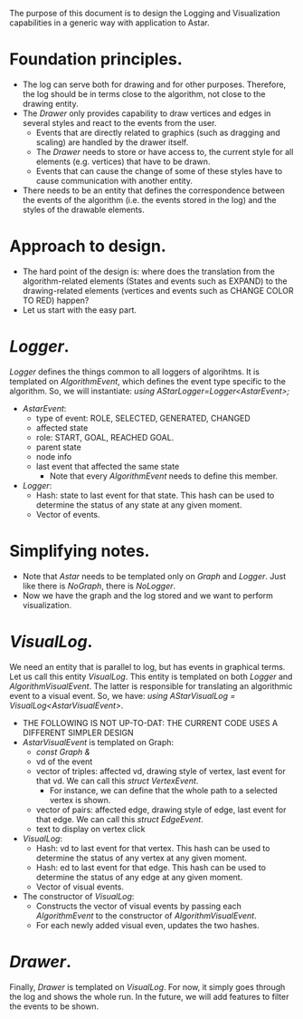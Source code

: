 \vspace{0.5cm}
The purpose of this document is to design the Logging and Visualization capabilities in a generic way with application to Astar.

* Foundation principles.
- The log can serve both for drawing and for other purposes. Therefore, the log should be in terms close to the algorithm, not close to the drawing entity.
- The /Drawer/ only provides capability to draw vertices and edges in several styles and react to the events from the user. 
  + Events that are directly related to graphics (such as dragging and scaling) are handled by the drawer itself.
  + The /Drawer/ needs to store or have access to, the current style for all elements (e.g. vertices) that have to be drawn. 
  + Events that can cause the change of some of these styles have to cause communication with another entity.
- There needs to be an entity that defines the correspondence between the events of the algorithm (i.e. the events stored in the log) and the styles of the drawable elements.
* Approach to design.
- The hard point of the design is: where does the translation from the algorithm-related elements (States and events such as EXPAND) to the drawing-related elements (vertices and events such as CHANGE COLOR TO RED) happen?
- Let us start with the easy part.
* /Logger/. 
/Logger/ defines the things common to all loggers of algorihtms. It is templated on /AlgorithmEvent/, which defines the event type specific to the algorithm. So, we will instantiate: /using AStarLogger=Logger<AstarEvent>;/
- /AstarEvent/:
  + type of event: ROLE, SELECTED, GENERATED, CHANGED
  + affected state
  + role: START, GOAL, REACHED GOAL.
  + parent state
  + node info
  + last event that affected the same state
    - Note that every /AlgorithmEvent/ needs to define this member.
- /Logger/:
  + Hash: state to last event for that state. This hash can be used to determine the status of any state at any given moment.
  + Vector of events.
* Simplifying notes.
- Note that /Astar/ needs to be templated only on /Graph/ and /Logger/. Just like there is /NoGraph/, there is /NoLogger/.
- Now we have the graph and the log stored and we want to perform visualization.
* /VisualLog/. 
We need an entity that is parallel to log, but has events in graphical terms. Let us call this entity /VisualLog/. This entity is templated on both /Logger/ and /AlgorithmVisualEvent/. The latter is responsible for translating an algorithmic event to a visual event. So, we have: /using AStarVisualLog = VisualLog<AstarVisualEvent>/.
- THE FOLLOWING IS NOT UP-TO-DAT: THE CURRENT CODE USES A DIFFERENT SIMPLER DESIGN
- /AstarVisualEvent/ is templated on Graph:
  + /const Graph &/
  + vd of the event 
  + vector of triples: affected vd, drawing style of vertex, last event for that vd. We can call this /struct VertexEvent/.
    - For instance, we can define that the whole path to a selected vertex is shown.
  + vector of pairs: affected edge, drawing style of edge, last event for that edge. We can call this /struct EdgeEvent/.
  + text to display on vertex click
- /VisualLog/: 
  + Hash: vd to last event for that vertex. This hash can be used to determine the status of any vertex at any given moment.
  + Hash: ed to last event for that edge. This hash can be used to determine the status of any edge at any given moment.
  + Vector of visual events.
- The constructor of /VisualLog/: 
  + Constructs the vector of visual events by passing each /AlgorithmEvent/ to the constructor of /AlgorithmVisualEvent/.
  + For each newly added visual even, updates the two hashes.
* /Drawer/.
Finally, /Drawer/ is templated on /VisualLog/. For now, it simply goes through the log and shows the whole run. In the future, we will add features to filter the events to be shown.
